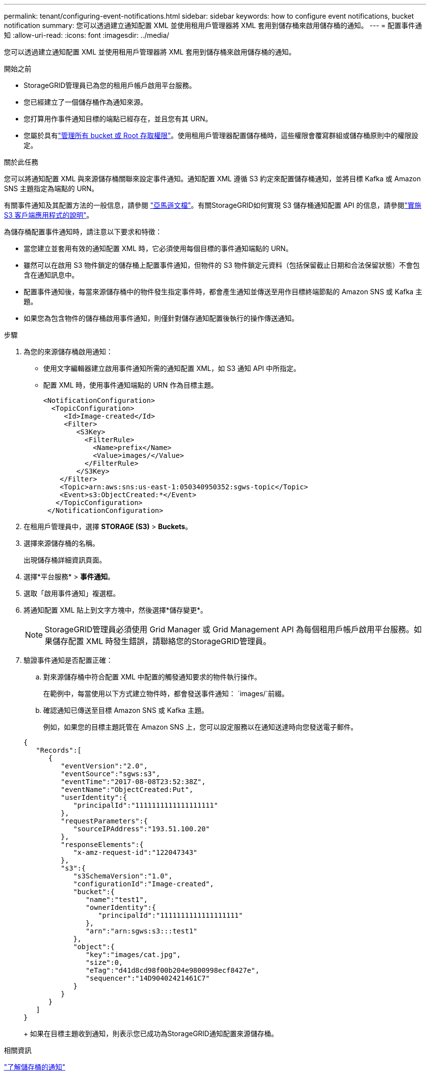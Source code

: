 ---
permalink: tenant/configuring-event-notifications.html 
sidebar: sidebar 
keywords: how to configure event notifications, bucket notification 
summary: 您可以透過建立通知配置 XML 並使用租用戶管理器將 XML 套用到儲存桶來啟用儲存桶的通知。 
---
= 配置事件通知
:allow-uri-read: 
:icons: font
:imagesdir: ../media/


[role="lead"]
您可以透過建立通知配置 XML 並使用租用戶管理器將 XML 套用到儲存桶來啟用儲存桶的通知。

.開始之前
* StorageGRID管理員已為您的租用戶帳戶啟用平台服務。
* 您已經建立了一個儲存桶作為通知來源。
* 您打算用作事件通知目標的端點已經存在，並且您有其 URN。
* 您屬於具有link:tenant-management-permissions.html["管理所有 bucket 或 Root 存取權限"]。使用租用戶管理器配置儲存桶時，這些權限會覆寫群組或儲存桶原則中的權限設定。


.關於此任務
您可以將通知配置 XML 與來源儲存桶關聯來設定事件通知。通知配置 XML 遵循 S3 約定來配置儲存桶通知，並將目標 Kafka 或 Amazon SNS 主題指定為端點的 URN。

有關事件通知及其配置方法的一般信息，請參閱 https://docs.aws.amazon.com/s3/["亞馬遜文檔"^]。有關StorageGRID如何實現 S3 儲存桶通知配置 API 的信息，請參閱link:../s3/index.html["實施 S3 客戶端應用程式的說明"]。

為儲存桶配置事件通知時，請注意以下要求和特徵：

* 當您建立並套用有效的通知配置 XML 時，它必須使用每個目標的事件通知端點的 URN。
* 雖然可以在啟用 S3 物件鎖定的儲存桶上配置事件通知，但物件的 S3 物件鎖定元資料（包括保留截止日期和合法保留狀態）不會包含在通知訊息中。
* 配置事件通知後，每當來源儲存桶中的物件發生指定事件時，都會產生通知並傳送至用作目標終端節點的 Amazon SNS 或 Kafka 主題。
* 如果您為包含物件的儲存桶啟用事件通知，則僅針對儲存通知配置後執行的操作傳送通知。


.步驟
. 為您的來源儲存桶啟用通知：
+
** 使用文字編輯器建立啟用事件通知所需的通知配置 XML，如 S3 通知 API 中所指定。
** 配置 XML 時，使用事件通知端點的 URN 作為目標主題。
+
[listing]
----
<NotificationConfiguration>
  <TopicConfiguration>
     <Id>Image-created</Id>
     <Filter>
        <S3Key>
          <FilterRule>
            <Name>prefix</Name>
            <Value>images/</Value>
          </FilterRule>
        </S3Key>
    </Filter>
    <Topic>arn:aws:sns:us-east-1:050340950352:sgws-topic</Topic>
    <Event>s3:ObjectCreated:*</Event>
   </TopicConfiguration>
 </NotificationConfiguration>
----


. 在租用戶管理員中，選擇 *STORAGE (S3)* > *Buckets*。
. 選擇來源儲存桶的名稱。
+
出現儲存桶詳細資訊頁面。

. 選擇*平台服務* > *事件通知*。
. 選取「啟用事件通知」複選框。
. 將通知配置 XML 貼上到文字方塊中，然後選擇*儲存變更*。
+

NOTE: StorageGRID管理員必須使用 Grid Manager 或 Grid Management API 為每個租用戶帳戶啟用平台服務。如果儲存配置 XML 時發生錯誤，請聯絡您的StorageGRID管理員。

. 驗證事件通知是否配置正確：
+
.. 對來源儲存桶中符合配置 XML 中配置的觸發通知要求的物件執行操作。
+
在範例中，每當使用以下方式建立物件時，都會發送事件通知： `images/`前綴。

.. 確認通知已傳送至目標 Amazon SNS 或 Kafka 主題。
+
例如，如果您的目標主題託管在 Amazon SNS 上，您可以設定服務以在通知送達時向您發送電子郵件。

+
[listing]
----
{
   "Records":[
      {
         "eventVersion":"2.0",
         "eventSource":"sgws:s3",
         "eventTime":"2017-08-08T23:52:38Z",
         "eventName":"ObjectCreated:Put",
         "userIdentity":{
            "principalId":"1111111111111111111"
         },
         "requestParameters":{
            "sourceIPAddress":"193.51.100.20"
         },
         "responseElements":{
            "x-amz-request-id":"122047343"
         },
         "s3":{
            "s3SchemaVersion":"1.0",
            "configurationId":"Image-created",
            "bucket":{
               "name":"test1",
               "ownerIdentity":{
                  "principalId":"1111111111111111111"
               },
               "arn":"arn:sgws:s3:::test1"
            },
            "object":{
               "key":"images/cat.jpg",
               "size":0,
               "eTag":"d41d8cd98f00b204e9800998ecf8427e",
               "sequencer":"14D90402421461C7"
            }
         }
      }
   ]
}
----
+
如果在目標主題收到通知，則表示您已成功為StorageGRID通知配置來源儲存桶。





.相關資訊
link:understanding-notifications-for-buckets.html["了解儲存桶的通知"]

link:../s3/index.html["使用 S3 REST API"]

link:creating-platform-services-endpoint.html["創建平台服務端點"]
